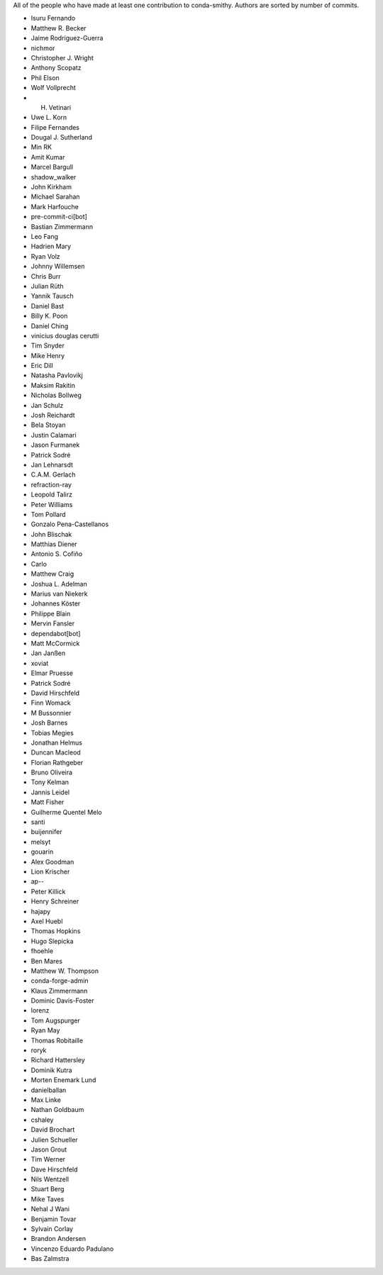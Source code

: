 All of the people who have made at least one contribution to conda-smithy.
Authors are sorted by number of commits.

* Isuru Fernando
* Matthew R. Becker
* Jaime Rodríguez-Guerra
* nichmor
* Christopher J. Wright
* Anthony Scopatz
* Phil Elson
* Wolf Vollprecht
* H. Vetinari
* Uwe L. Korn
* Filipe Fernandes
* Dougal J. Sutherland
* Min RK
* Amit Kumar
* Marcel Bargull
* shadow_walker
* John Kirkham
* Michael Sarahan
* Mark Harfouche
* pre-commit-ci[bot]
* Bastian Zimmermann
* Leo Fang
* Hadrien Mary
* Ryan Volz
* Johnny Willemsen
* Chris Burr
* Julian Rüth
* Yannik Tausch
* Daniel Bast
* Billy K. Poon
* Daniel Ching
* vinicius douglas cerutti
* Tim Snyder
* Mike Henry
* Eric Dill
* Natasha Pavlovikj
* Maksim Rakitin
* Nicholas Bollweg
* Jan Schulz
* Josh Reichardt
* Bela Stoyan
* Justin Calamari
* Jason Furmanek
* Patrick Sodré
* Jan Lehnarsdt
* C.A.M. Gerlach
* refraction-ray
* Leopold Talirz
* Peter Williams
* Tom Pollard
* Gonzalo Pena-Castellanos
* John Blischak
* Matthias Diener
* Antonio S. Cofiño
* Carlo
* Matthew Craig
* Joshua L. Adelman
* Marius van Niekerk
* Johannes Köster
* Philippe Blain
* Mervin Fansler
* dependabot[bot]
* Matt McCormick
* Jan Janßen
* xoviat
* Elmar Pruesse
* Patrick Sodré
* David Hirschfeld
* Finn Womack
* M Bussonnier
* Josh Barnes
* Tobias Megies
* Jonathan Helmus
* Duncan Macleod
* Florian Rathgeber
* Bruno Oliveira
* Tony Kelman
* Jannis Leidel
* Matt Fisher
* Guilherme Quentel Melo
* santi
* buijennifer
* melsyt
* gouarin
* Alex Goodman
* Lion Krischer
* ap--
* Peter Killick
* Henry Schreiner
* hajapy
* Axel Huebl
* Thomas Hopkins
* Hugo Slepicka
* fhoehle
* Ben Mares
* Matthew W. Thompson
* conda-forge-admin
* Klaus Zimmermann
* Dominic Davis-Foster
* lorenz
* Tom Augspurger
* Ryan May
* Thomas Robitaille
* roryk
* Richard Hattersley
* Dominik Kutra
* Morten Enemark Lund
* danielballan
* Max Linke
* Nathan Goldbaum
* cshaley
* David Brochart
* Julien Schueller
* Jason Grout
* Tim Werner
* Dave Hirschfeld
* Nils Wentzell
* Stuart Berg
* Mike Taves
* Nehal J Wani
* Benjamin Tovar
* Sylvain Corlay
* Brandon Andersen
* Vincenzo Eduardo Padulano
* Bas Zalmstra
